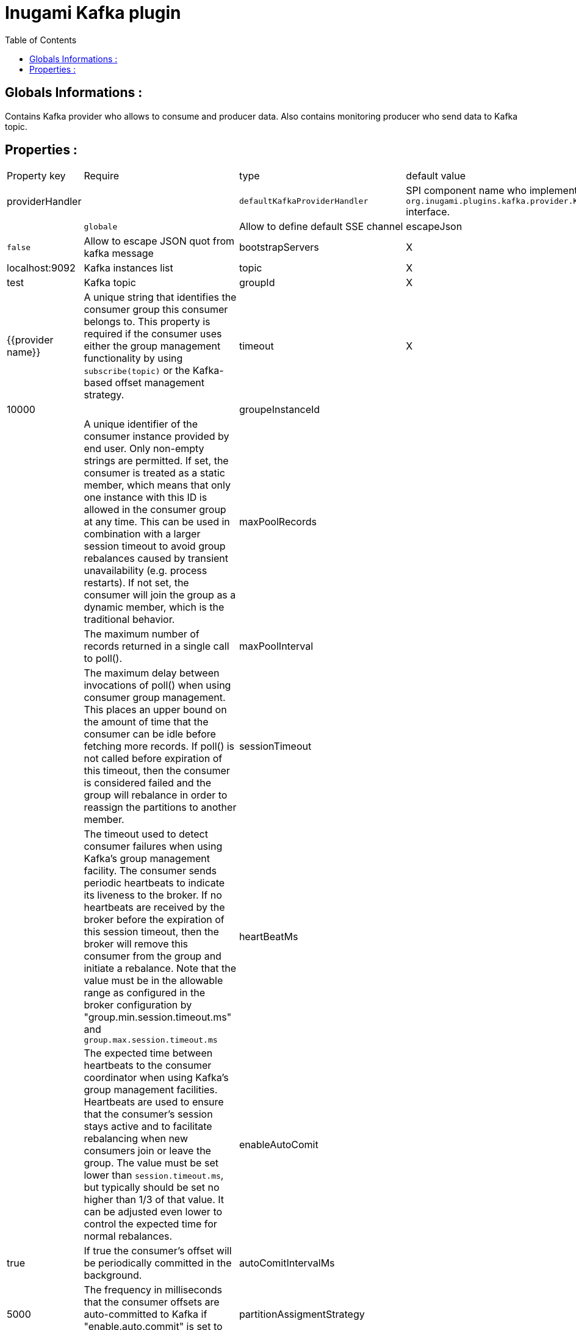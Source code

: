 = Inugami Kafka plugin
:encoding: UTF-8
:toc: macro
:toclevels: 4

toc::[4]

==  Globals Informations :
Contains Kafka provider who allows to consume and producer data. 
Also contains monitoring producer who send data to Kafka topic.


==  Properties :

|===
|Property key| Require | type | default value | description 
|providerHandler
|
|`defaultKafkaProviderHandler`
|SPI component name who implement `org.inugami.plugins.kafka.provider.KafkaProviderHandler` interface.

|defaultChannel
|
|`globale`
|Allow to define default SSE channel


|escapeJson
|
|`false`
|Allow to escape JSON quot from kafka message





|bootstrapServers
|X
|List<String>
|localhost:9092
|Kafka instances list

|topic
|X
|String
|test
|Kafka topic


|groupId
|X
|String
|{{provider name}}
|A unique string that identifies the consumer group this consumer belongs to. This property is required if the consumer uses either the group management functionality by using `subscribe(topic)` or the Kafka-based offset management strategy.


|timeout
|X
|Long
|10000
|


|groupeInstanceId
|
|String
|
|A unique identifier of the consumer instance provided by end user. Only non-empty strings are permitted. If set, the consumer is treated as a static member,  which means that only one instance with this ID is allowed in the consumer group at any time.  This can be used in combination with a larger session timeout to avoid group rebalances caused by transient unavailability (e.g. process restarts). If not set, the consumer will join the group as a dynamic member, which is the traditional behavior.


|maxPoolRecords
|
|Integer
|
|The maximum number of records returned in a single call to poll().


|maxPoolInterval
|
|Integer
|
|The maximum delay between invocations of poll() when using  consumer group management. This places an upper bound on the amount of time that the consumer can be idle  before fetching more records. If poll() is not called before expiration of this timeout, then the consumer is considered failed and the group will rebalance in order to reassign the partitions to another member.


|sessionTimeout
|
|Integer
|
|The timeout used to detect consumer failures when using  Kafka's group management facility. The consumer sends periodic heartbeats to indicate its liveness to the broker. If no heartbeats are received by the broker before the expiration of this session timeout, then the broker will remove this consumer from the group and initiate a rebalance. Note that the value  must be in the allowable range as configured in the broker configuration by "group.min.session.timeout.ms" and `group.max.session.timeout.ms`


|heartBeatMs
|
|Integer
|
|The expected time between heartbeats to the consumer coordinator when using Kafka's group management facilities. Heartbeats are used to ensure that the consumer's session stays active and to facilitate rebalancing when new consumers join or leave the group. The value must be set lower than `session.timeout.ms`, but typically should be set no higher than 1/3 of that value. It can be adjusted even lower to control the expected time for normal rebalances.


|enableAutoComit
|
|Boolean
|true
|If true the consumer's offset will be periodically committed in the background.


|autoComitIntervalMs
|
|Integer
|5000
|The frequency in milliseconds that the consumer offsets are auto-committed to Kafka if "enable.auto.commit" is set to `true`.


|partitionAssigmentStrategy
|
|String
|
|The class name of the partition assignment strategy that the client will use to distribute partition ownership amongst consumer instances when group management is used


|autoOffsetRest
|
|String
|
|What to do when there is no initial offset in Kafka or if the current offset does not exist any more on the server (e.g. because that data has been deleted):

* earliest: automatically reset the offset to the earliest offset
* latest: automatically reset the offset to the latest offset
* none: throw exception to the consumer if no previous offset is found for the consumer's group
* anything else: throw exception to the consumer.


|fetchMinBytes
|
|Integer
|1
|The minimum amount of data the server should return for a fetch request. If insufficient data is available the request will wait for that much data to accumulate before answering the request. The default setting of 1 byte means that fetch requests are answered as soon as a single byte of data is available or the fetch request times out waiting for data to arrive. Setting this to something greater than 1 will cause the server to wait for larger amounts of data to accumulate which can improve server throughput a bit at the cost of some additional latency.


|fetchMaxBytes
|
|Integer
|5242880
|The maximum amount of data the server should return for a fetch request. Records are fetched in batches by the consumer, and if the first record batch in the first non-empty partition of the fetch is larger than this value, the record batch will still be returned to ensure that the consumer can make progress. As such, this is not a absolute maximum. The maximum record batch size accepted by the broker is defined via `message.max.bytes` (broker config) or `max.message.bytes` (topic config). Note that the consumer performs multiple fetches in parallel.


|fetchMaxWaitMs
|
|Integer
|500
|The maximum amount of time the server will block before answering the fetch request if there isn't sufficient data to immediately satisfy the requirement given by fetch.min.bytes.


|metadataMaxAge
|
|Long
|300000L
|The period of time in milliseconds after which we force a refresh of metadata even if we haven't seen any partition leadership changes to proactively discover any new brokers or partitions.


|maxPartitionFetchBytes
|
|Integer
|1048576
|The maximum amount of data per-partition the server will return. Records are fetched in batches by the consumer. If the first record batch in the first non-empty partition of the fetch is larger than this limit, the  batch will still be returned to ensure that the consumer can make progress. The maximum record batch size accepted by the broker is defined via "message.max.bytes" (broker config) or  `max.message.bytes` (topic config). See `fetchMaxBytes` configuration for limiting the consumer request size.


|sendBuffer
|
|Integer
|131072
|The size of the TCP send buffer (SO_SNDBUF) to use when sending data. If the value is -1, the OS default will be used.


|receiveBuffer
|
|Integer
|65536
|The size of the TCP receive buffer (SO_RCVBUF) to use when reading data. If the value is -1, the OS default will be used.


|clientId
|
|String
|{{provider name}}
|An id string to pass to the server when making requests. The purpose of this is to be able to track the source of requests beyond just ip/port by allowing a logical application name to be included in server-side request logging.


|clientRack
|
|String
|
|A rack identifier for this client. This can be any string value which indicates where this client is physically located. It corresponds with the broker config 'broker.rack'


|reconnectBackoffMs
|
|Long
|50L
|The base amount of time to wait before attempting to reconnect to a given host. This avoids repeatedly connecting to a host in a tight loop. This backoff applies to all connection attempts by the client to a broker.


|retryBackoff
|
|Long
|100L
|The amount of time to wait before attempting to retry a failed request to a given topic partition. This avoids repeatedly sending requests in a tight loop under some failure scenarios.


|metricsSampleWindowMs
|
|Long
|30000L
|The window of time a metrics sample is computed over


|metricsNumSample
|
|Long
|30000L
|The number of samples maintained to compute metrics.


|metricsRecordingLevel
|
|String
|
|The highest recording level for metrics.


|checkCrcs
|
|Boolean
|true
|Automatically check the CRC32 of the records consumed. This ensures no on-the-wire or on-disk corruption to the messages occurred. This check adds some overhead, so it may be disabled in cases seeking extreme performance.


|connectionsMaxIdleMs
|
|Long
|60000L
|Close idle connections after the number of milliseconds specified by this config.


|requestTimeout
|
|Integer
|30000
|The configuration controls the maximum amount of time the client will wait for the response of a request. If the response is not received before the timeout elapses the client will resend the request if necessary or fail the request if retries are exhausted.


|defaultApiTimeoutMs
|
|Integer
|60000
|Specifies the timeout (in milliseconds) for consumer APIs that could block. This configuration is used as the default timeout for all consumer operations that do not explicitly accept a `timeout` parameter.


|excludeInternalTopics
|
|Boolean
|true
|Whether internal topics matching a subscribed pattern should be excluded from the subscription. It is always possible to explicitly subscribe to an internal topic.


|defaultExcludeInternalTopics
|
|Boolean
|true
|


|leaveGroupOnClose
|
|Boolean
|true
|Whether or not the consumer should leave the group on close. If set to `false` then a rebalance won't occur until session.timeout.ms expires. Note: this is an internal configuration and could be changed in the future in a backward incompatible way


|isolationLevel
|
|String
|
|how to read messages written transactionally. If set to `read_committed`, consumer.poll() will only return transactional messages which have been committed. If set to `read_uncommitted` (the default), consumer.poll() will return all messages, even transactional messages which have been aborted. Non-transactional messages will be returned unconditionally in either mode. Messages will always be returned in offset order. Hence, in  `read_committed` mode, `consumer.poll()` will only return messages up to the last stable offset (LSO), which is the one less than the offset of the first open transaction. In particular any messages appearing after messages belonging to ongoing transactions will be withheld until the relevant transaction has been completed. As a result, `read_committed` consumers will not be able to read up to the high watermark when there are in flight transactions. Further, when in "read_committed" the seekToEnd method will return the LSO


|allowAutoCreateTopics
|
|Boolean
|true
|Allow automatic topic creation on the broker when" subscribing to or assigning a topic. A topic being subscribed to will be automatically created only if the broker allows for it using `auto.create.topics.enable` broker configuration. This configuration must be set to `false` when using brokers older than 0.11.0


|batchSize
|
|Integer
|16384
|The producer will attempt to batch records together into fewer requests whenever multiple records are being sent to the same partition. This helps performance on both the client and the server. This configuration controls the default batch size in bytes. No attempt will be made to batch records larger than this size. Requests sent to brokers will contain multiple batches, one for each partition with data available to be sent. A small batch size will make batching less common and may reduce throughput (a batch size of zero will disable batching entirely). A very large batch size may use memory a bit more wastefully as we will always allocate a buffer of the specified batch size in anticipation of additional records.


|acks
|
|String
|"1"
|The number of acknowledgments the producer requires the leader to have received before considering a request complete. This controls the durability of records that are sent. The following settings are allowed:
 
* `acks=0` : If set to zero then the producer will not wait for any acknowledgment from the server at all. The record will be immediately added to the socket buffer and considered sent. No guarantee can be made that the server has received the record in this case, and the `retries` configuration will not take effect (as the client won't generally know of any failures). The offset given back for each record will always be set to -1.
* `acks=1` : This will mean the leader will write the record to its local log but will respond without awaiting full acknowledgement from all followers. In this case should the leader fail immediately after acknowledging the record but before the followers have replicated it then the record will be lost.
* `acks=all` : This means the leader will wait for the full set of in-sync replicas to acknowledge the record. This guarantees that the record will not be lost as long as at least one in-sync replica remains alive. This is the strongest available guarantee. This is equivalent to the acks=-1 setting.


|lingerMs
|
|Long
|0L
|The producer groups together any records that arrive in between request transmissions into a single batched request. Normally this occurs only under load when records arrive faster than they can be sent out. However in some circumstances the client may want to reduce the number of requests even under moderate load. This setting accomplishes this by adding a small amount of artificial delay&mdash;that is, rather than immediately sending out a record the producer will wait for up to the given delay to allow other records to be sent so that the sends can be batched together. This can be thought "of as analogous to Nagle's algorithm in TCP. This setting gives the upper bound on the delay for batching: once we get `batchSize` configuration worth of records for a partition it will be sent immediately regardless of this setting, however if we have fewer than this many bytes accumulated for this partition we will 'linger' for th specified time waiting for more records to show up. This setting defaults to 0 (i.e. no delay). Setting `lingerMs=5`,  for example, would have the effect of reducing the number of requests sent but would add up to 5ms of latency to records sent in the absence of load.


|deliveryTimeoutMs
|
|Integer
|120000
|An upper bound on the time to report success or failure after a call to `send()` returns. This limits the total time that a record will be delayed prior to sending, the time to await acknowledgement from the broker (if expected), and the time allowed for retriable send failures. The producer may report failure to send a record earlier than this config if either an unrecoverable error is encountered, the retries have been exhausted, or the record is added to a batch which reached an earlier delivery expiration deadline. The value of this config should be greater than or equal to the sum of `requestTimeout` and `lingerMs`.


|maxRequestSize
|
|Integer
|1048576
|The maximum size of a request in bytes. This setting will limit the number of record batches the producer will send in a single request to avoid sending huge requests. This is also effectively a cap on the maximum record batch size. Note that the server  has its own cap on record batch size which may be different from this.


|maxBlockMs
|
|Long
|60000
|The configuration controls how long `KafkaProducer.send()` and `KafkaProducer.partitionsFor()` will block. These methods can be blocked either because the buffer is full or metadata unavailable. Blocking in the user-supplied serializers or partitioner will not be counted against this timeout.


|bufferMemory
|
|Long
|33554432
|The total bytes of memory the producer can use to buffer records waiting to be sent to the server. If records are sent faster than they can be delivered to the server the producer will block for `maxBlockMs` after which it will throw an exception. This setting should correspond roughly to the total memory the producer will use, but is not a hard bound since not all memory the producer uses is used for buffering. Some additional memory will be used for compression (if  compression is enabled) as well as for maintaining in-flight requests.


|compressionType
|
|String
|"none"
|The compression type for all data generated by the producer. The default is none (i.e. no compression). Valid  values are `none`, `gzip`, `snappy`, `lz4`, or `zstd<`. Compression is of full batches of data, so the efficacy of batching will also impact the compression ratio (more batching means better compression).


|maxInFlightRequestsPerConnection
|
|Integer
|5
|The maximum number of unacknowledged requests the client will send on a single connection before blocking.  Note that if this setting is set to be greater than 1 and there are failed sends, there is a risk of  message re-ordering due to retries (i.e., if retries are enabled).


|retries
|
|Integer
|50
|Setting a value greater than zero will cause the client to resend any record whose send fails with a potentially transient error. Note that this retry is no different than if the client resent the record upon receiving the error. Allowing retries without setting `maxInFlightRequestsPerConnection` to 1 will potentially change the ordering of records because if two batches are sent to a single partition, and the first fails and is retried but the second succeeds, then the records in the second batch may appear first. Note additionally that produce requests will be failed before the number of retries has been exhausted if the timeout configured by `deliveryTimeoutMs` expires first before successful acknowledgement. Users should generally prefer to leave this config unset and instead use `deliveryTimeoutMs` to control retry behavior.


|enableIdempotence
|
|Boolean
|false
|When set to 'true', the producer will ensure that exactly one copy of each message is written in the stream. If 'false', producer retries due to broker failures, etc., may write duplicates of the retried message in the stream. Note that enabling idempotence requires `maxInFlightRequestsPerConnection` to be less than or equal to 5, `retries` to be greater than 0 and `acks` must be 'all'. If these values  are not explicitly set by the user, suitable values will be chosen. If incompatible values are set,  a `ConfigException` will be thrown.


|transactionTimeout
|
|Integer
|60000
|The maximum amount of time in ms that the transaction coordinator will wait for a transaction status update from the producer before proactively aborting the ongoing transaction. If this value is larger than the transaction.max.timeout.ms setting in the broker, the request will fail with a `InvalidTransactionTimeout` error.


|transactionId
|
|String
|
|The TransactionalId to use for transactional delivery. This enables reliability semantics which span multiple producer sessions since it allows the client to guarantee that transactions using the same TransactionalId have been completed prior to starting any new transactions. If no TransactionalId is provided, then the producer is limited to idempotent delivery. Note that `enable.idempotence` must be enabled if a TransactionalId is configured.  he default is `null`, which means transactions cannot be used.  Note that, by default, transactions require a cluster of at least three brokers which is the recommended setting for production; for development you can change this, by adjusting broker setting `transaction.state.log.replication.factor`.

